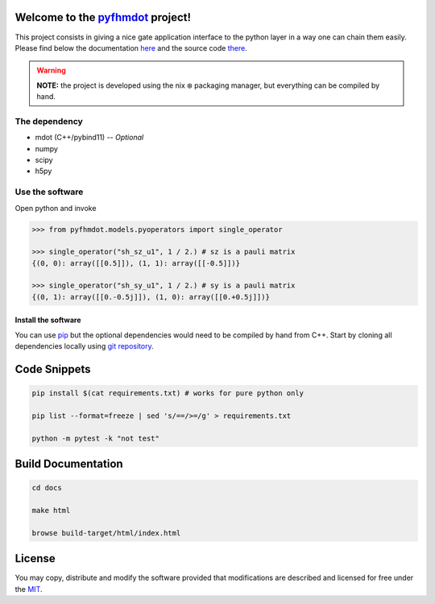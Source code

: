 .. _pyfhmdot: https://nokx5.github.io/golden-python

========================================
Welcome to the `pyfhmdot`_ project!
========================================

|CILinuxBadge|_ |CIDarwinBadge|_ |DocBadge|_ |LicenseBadge|_

.. |CILinuxBadge| image:: https://github.com/nokx5/pyfhmdot/workflows/CI-linux/badge.svg
.. _CILinuxBadge: https://github.com/nokx5/pyfhmdot/actions/workflows/ci-linux.yml
.. |CIDarwinBadge| image:: https://github.com/nokx5/pyfhmdot/workflows/CI-darwin/badge.svg
.. _CIDarwinBadge: https://github.com/nokx5/pyfhmdot/actions/workflows/ci-darwin.yml
.. |DocBadge| image:: https://github.com/nokx5/pyfhmdot/workflows/doc-api/badge.svg
.. _DocBadge: https://nokx5.github.io/pyfhmdot
.. |LicenseBadge| image:: http://img.shields.io/badge/license-MIT-blue.svg
.. _LicenseBadge: https://github.com/nokx5/pyfhmdot/blob/master/LICENSE

This project consists in giving a nice gate application interface to
the python layer in a way one can chain them easily. Please find below
the documentation `here <https://nokx5.github.io/pyfhmdot>`_ and the
source code `there <https://github.com/nokx5/pyfhmdot>`_.

.. warning:: **NOTE:** the project is developed using the nix ❄️
             packaging manager, but everything can be compiled by
             hand.

The dependency
==============

* mdot (C++/pybind11) -- `Optional`
* numpy
* scipy
* h5py


Use the software
================

Open python and invoke

.. code:: python

    >>> from pyfhmdot.models.pyoperators import single_operator
    
    >>> single_operator("sh_sz_u1", 1 / 2.) # sz is a pauli matrix
    {(0, 0): array([[0.5]]), (1, 1): array([[-0.5]])}

    >>> single_operator("sh_sy_u1", 1 / 2.) # sy is a pauli matrix
    {(0, 1): array([[0.-0.5j]]), (1, 0): array([[0.+0.5j]])}


Install the software
--------------------

You can use `pip <https://python.com>`_ but the optional dependencies would need to be compiled by hand from C++.
Start by cloning all dependencies locally using
`git repository <https://github.com/nokx5/pyfhmdot>`_.

=============
Code Snippets
=============

.. code:: shell

    pip install $(cat requirements.txt) # works for pure python only

    pip list --format=freeze | sed 's/==/>=/g' > requirements.txt

    python -m pytest -k "not test"

===================
Build Documentation
===================

.. code:: shell

    cd docs

    make html

    browse build-target/html/index.html

=======
License
=======

You may copy, distribute and modify the software provided that
modifications are described and licensed for free under the `MIT
<https://opensource.org/licenses/MIT>`_.
